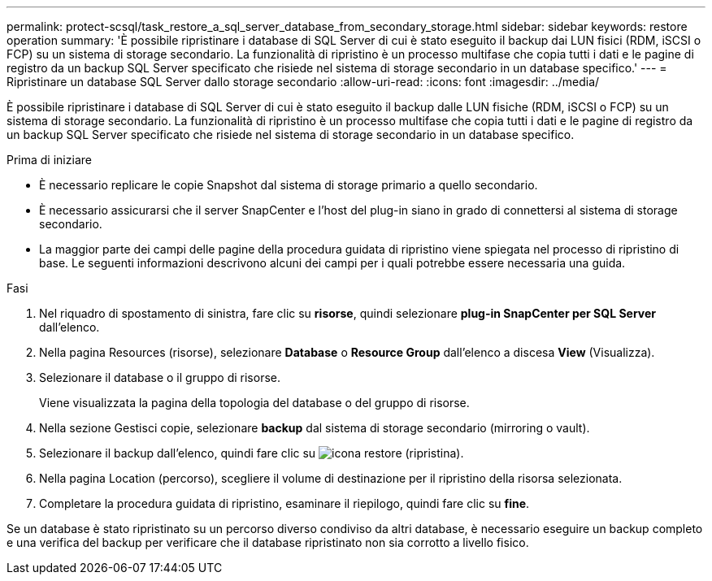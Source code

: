 ---
permalink: protect-scsql/task_restore_a_sql_server_database_from_secondary_storage.html 
sidebar: sidebar 
keywords: restore operation 
summary: 'È possibile ripristinare i database di SQL Server di cui è stato eseguito il backup dai LUN fisici (RDM, iSCSI o FCP) su un sistema di storage secondario. La funzionalità di ripristino è un processo multifase che copia tutti i dati e le pagine di registro da un backup SQL Server specificato che risiede nel sistema di storage secondario in un database specifico.' 
---
= Ripristinare un database SQL Server dallo storage secondario
:allow-uri-read: 
:icons: font
:imagesdir: ../media/


[role="lead"]
È possibile ripristinare i database di SQL Server di cui è stato eseguito il backup dalle LUN fisiche (RDM, iSCSI o FCP) su un sistema di storage secondario. La funzionalità di ripristino è un processo multifase che copia tutti i dati e le pagine di registro da un backup SQL Server specificato che risiede nel sistema di storage secondario in un database specifico.

.Prima di iniziare
* È necessario replicare le copie Snapshot dal sistema di storage primario a quello secondario.
* È necessario assicurarsi che il server SnapCenter e l'host del plug-in siano in grado di connettersi al sistema di storage secondario.
* La maggior parte dei campi delle pagine della procedura guidata di ripristino viene spiegata nel processo di ripristino di base. Le seguenti informazioni descrivono alcuni dei campi per i quali potrebbe essere necessaria una guida.


.Fasi
. Nel riquadro di spostamento di sinistra, fare clic su *risorse*, quindi selezionare *plug-in SnapCenter per SQL Server* dall'elenco.
. Nella pagina Resources (risorse), selezionare *Database* o *Resource Group* dall'elenco a discesa *View* (Visualizza).
. Selezionare il database o il gruppo di risorse.
+
Viene visualizzata la pagina della topologia del database o del gruppo di risorse.

. Nella sezione Gestisci copie, selezionare *backup* dal sistema di storage secondario (mirroring o vault).
. Selezionare il backup dall'elenco, quindi fare clic su image:../media/restore_icon.gif["icona restore (ripristina)"].
. Nella pagina Location (percorso), scegliere il volume di destinazione per il ripristino della risorsa selezionata.
. Completare la procedura guidata di ripristino, esaminare il riepilogo, quindi fare clic su *fine*.


Se un database è stato ripristinato su un percorso diverso condiviso da altri database, è necessario eseguire un backup completo e una verifica del backup per verificare che il database ripristinato non sia corrotto a livello fisico.

